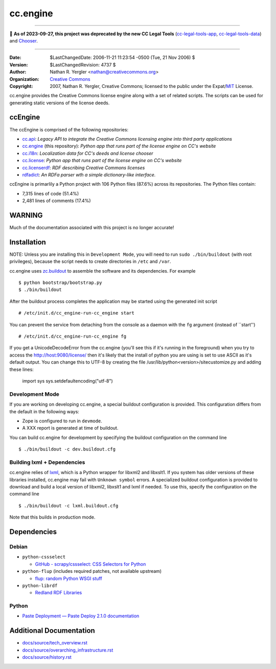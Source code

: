 =========
cc.engine
=========

----

🛑 **As of 2023-09-27, this project was deprecated by the new CC Legal Tools**
(cc-legal-tools-app_, cc-legal-tools-data_) and Chooser_.

.. _cc-legal-tools-app: https://github.com/creativecommons/cc-legal-tools-app
.. _cc-legal-tools-data: https://github.com/creativecommons/cc-legal-tools-data
.. _Chooser: https://github.com/creativecommons/chooser

----


:Date: $LastChangedDate: 2006-11-21 11:23:54 -0500 (Tue, 21 Nov 2006) $
:Version: $LastChangedRevision: 4737 $
:Author: Nathan R. Yergler <nathan@creativecommons.org>
:Organization: `Creative Commons <http://creativecommons.org>`_
:Copyright:
   2007, Nathan R. Yergler, Creative Commons;
   licensed to the public under the Expat/`MIT
   <http://www.opensource.org/licenses/MIT>`_ License.


cc.engine provides the Creative Commons license engine along with a set of
related scripts. The scripts can be used for generating static versions of
the license deeds.


ccEngine
========

The ccEngine is comprised of the following repositories:

* cc.api_: *Legacy API to integrate the Creative Commons licensing engine into
  third party applications*
* cc.engine_ (this repository): *Python app that runs part of the license
  engine on CC's website*
* cc.i18n_: *Localization data for CC's deeds and license chooser*
* cc.license_: *Python app that runs part of the license engine on CC's
  website*
* cc.licenserdf_: *RDF describing Creative Commons licenses*
* rdfadict_: *An RDFa parser wth a simple dictionary-like interface.*

ccEngine is primarlily a Python project with 106 Python files (87.6%) across its repositories. The Python files contain:

* 7,315 lines of code (51.4%)
* 2,481 lines of comments (17.4%)

.. _cc.api:  https://github.com/cc-archive/cc.api
.. _cc.engine: https://github.com/cc-archive/cc.engine
.. _cc.i18n: https://github.com/cc-archive/cc.i18n
.. _cc.license: https://github.com/cc-archive/cc.license
.. _cc.licenserdf: https://github.com/cc-archive/cc.licenserdf
.. _rdfadict: https://github.com/cc-archive/rdfadict


WARNING
=======

Much of the documentation associated with this project is no longer accurate!


Installation
============

NOTE: Unless you are installing this in ``Development Mode``, you will need to
run ``sudo ./bin/buildout`` (with root privileges), because the script needs to
create directories in ``/etc`` and ``/var``.

cc.engine uses `zc.buildout <http://python.org/pypi/zc.buildout>`_ to
assemble the software and its dependencies. For example ::

  $ python bootstrap/bootstrap.py
  $ ./bin/buildout

After the buildout process completes the application may be started using
the generated init script ::

  # /etc/init.d/cc_engine-run-cc_engine start

You can prevent the service from detaching from the console as a daemon with
the ``fg`` argument (instead of ``start'') ::

  # /etc/init.d/cc_engine-run-cc_engine fg

If you get a UnicodeDecodeError from the cc.engine (you'll see this if it's
running in the foreground) when you try to access the http://host:9080/license/
then it's likely that the install of python you are using is set to use ASCII
as it's default output.  You can change this to UTF-8 by creating the file
/usr/lib/python<version>/sitecustomize.py and adding these lines:

  import sys
  sys.setdefaultencoding("utf-8")


Development Mode
----------------

If you are working on developing cc.engine, a special buildout configuration
is provided.  This configuration differs from the default in the following
ways:

* Zope is configured to run in ``devmode``.
* A XXX report is generated at time of buildout.

You can build cc.engine for development by specifying the buildout configuration
on the command line ::

  $ ./bin/buildout -c dev.buildout.cfg


Building lxml + Dependencies
----------------------------

cc.engine relies of `lxml <http://codespeak.net/lxml>`_, which is a Python
wrapper for libxml2 and libxslt1. If you system has older versions of these
libraries installed, cc.engine may fail with ``Unknown symbol`` errors. A
specialized buildout configuration is provided to download and build a
local version of libxml2, libxslt1 and lxml if needed. To use this, specify
the configuration on the command line ::

  $ ./bin/buildout -c lxml.buildout.cfg

Note that this builds in production mode.


Dependencies
============


Debian
------

* ``python-cssselect``

  * `GitHub - scrapy/cssselect: CSS Selectors for Python
    <https://github.com/scrapy/cssselect>`_

* ``python-flup`` (includes required patches, not available upstream)

  * `flup: random Python WSGI stuff <https://www.saddi.com/software/flup/>`_

* ``python-librdf``

  * `Redland RDF Libraries <http://librdf.org/>`_


Python
------

* `Paste Deployment — Paste Deploy 2.1.0 documentation
  <https://docs.pylonsproject.org/projects/pastedeploy/en/latest/>`_


Additional Documentation
========================

* `docs/source/tech_overview.rst <docs/source/tech_overview.rst>`_
* `docs/source/overarching_infrastructure.rst
  <docs/source/overarching_infrastructure.rst>`_
* `docs/source/history.rst <docs/source/history.rst>`_
